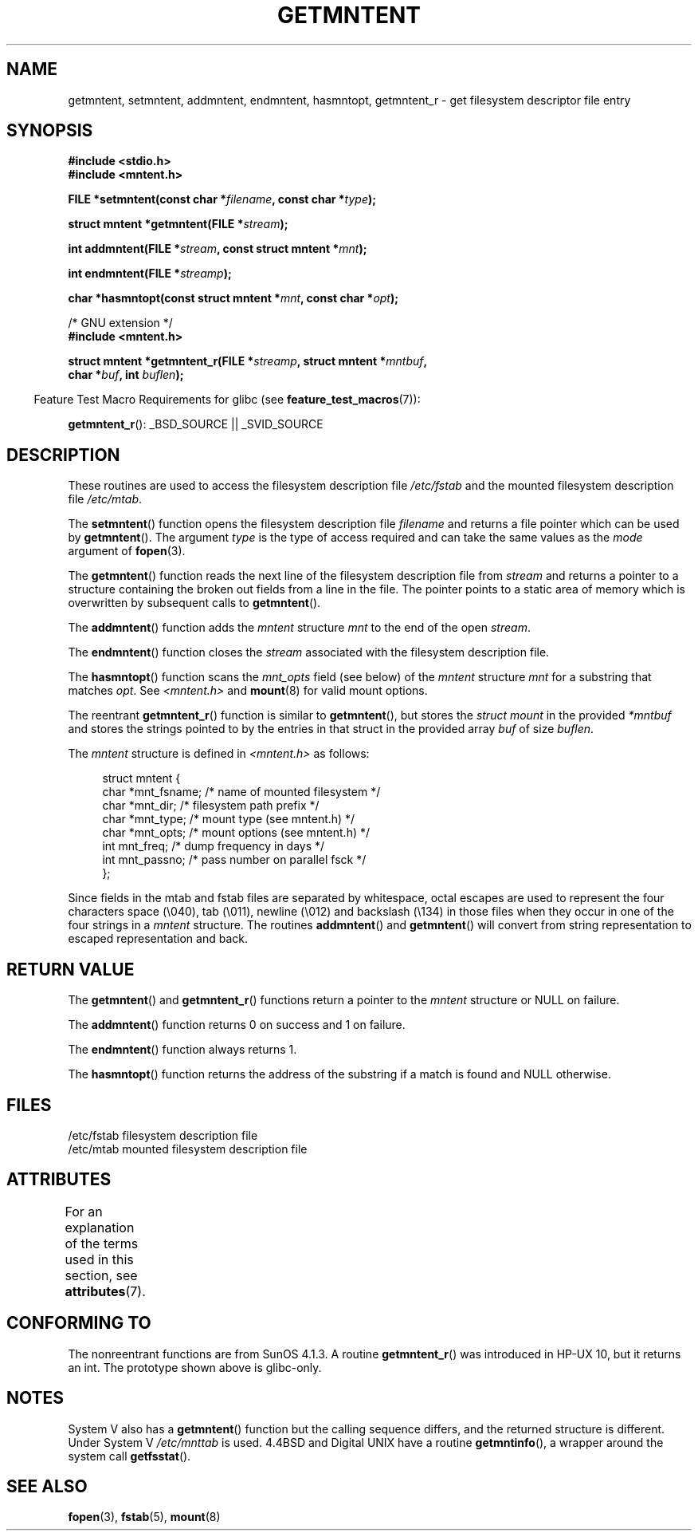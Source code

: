 .\" Copyright 1993 David Metcalfe (david@prism.demon.co.uk)
.\"
.\" %%%LICENSE_START(VERBATIM)
.\" Permission is granted to make and distribute verbatim copies of this
.\" manual provided the copyright notice and this permission notice are
.\" preserved on all copies.
.\"
.\" Permission is granted to copy and distribute modified versions of this
.\" manual under the conditions for verbatim copying, provided that the
.\" entire resulting derived work is distributed under the terms of a
.\" permission notice identical to this one.
.\"
.\" Since the Linux kernel and libraries are constantly changing, this
.\" manual page may be incorrect or out-of-date.  The author(s) assume no
.\" responsibility for errors or omissions, or for damages resulting from
.\" the use of the information contained herein.  The author(s) may not
.\" have taken the same level of care in the production of this manual,
.\" which is licensed free of charge, as they might when working
.\" professionally.
.\"
.\" Formatted or processed versions of this manual, if unaccompanied by
.\" the source, must acknowledge the copyright and authors of this work.
.\" %%%LICENSE_END
.\"
.\" References consulted:
.\"     Linux libc source code
.\"     Lewine's _POSIX Programmer's Guide_ (O'Reilly & Associates, 1991)
.\"     386BSD man pages
.\" Modified Sat Jul 24 21:46:57 1993 by Rik Faith (faith@cs.unc.edu)
.\" Modified 961109, 031115, aeb
.\"
.TH GETMNTENT 3  2015-05-07 "" "Linux Programmer's Manual"
.SH NAME
getmntent, setmntent, addmntent, endmntent, hasmntopt,
getmntent_r \- get filesystem descriptor file entry
.SH SYNOPSIS
.nf
.B #include <stdio.h>
.B #include <mntent.h>
.sp
.BI "FILE *setmntent(const char *" filename ", const char *" type );
.sp
.BI "struct mntent *getmntent(FILE *" stream );
.sp
.BI "int addmntent(FILE *" stream ", const struct mntent *" mnt );
.sp
.BI "int endmntent(FILE *" streamp );
.sp
.BI "char *hasmntopt(const struct mntent *" mnt ", const char *" opt );
.sp
/* GNU extension */
.B #include <mntent.h>
.sp
.BI "struct mntent *getmntent_r(FILE *" streamp ", struct mntent *" mntbuf ,
.BI "                           char *" buf ", int " buflen );
.fi
.sp
.in -4n
Feature Test Macro Requirements for glibc (see
.BR feature_test_macros (7)):
.in
.sp
.BR getmntent_r ():
_BSD_SOURCE || _SVID_SOURCE
.SH DESCRIPTION
These routines are used to access the filesystem description file
.I /etc/fstab
and the mounted filesystem description file
.IR /etc/mtab .
.PP
The
.BR setmntent ()
function opens the filesystem description file
.I filename
and returns a file pointer which can be used by
.BR getmntent ().
The argument
.I type
is the type of access
required and can take the same values as the
.I mode
argument of
.BR fopen (3).
.PP
The
.BR getmntent ()
function reads the next line of the filesystem
description file from
.I stream
and returns a pointer to a structure
containing the broken out fields from a line in the file.
The pointer
points to a static area of memory which is overwritten by subsequent
calls to
.BR getmntent ().
.PP
The
.BR addmntent ()
function adds the
.I mntent
structure
.I mnt
to
the end of the open
.IR stream .
.PP
The
.BR endmntent ()
function closes the
.IR stream
associated with the filesystem description file.
.PP
The
.BR hasmntopt ()
function scans the
.I mnt_opts
field (see below)
of the
.I mntent
structure
.I mnt
for a substring that matches
.IR opt .
See
.I <mntent.h>
and
.BR mount (8)
for valid mount options.
.PP
The reentrant
.BR getmntent_r ()
function is similar to
.BR getmntent (),
but stores the
.IR "struct mount"
in the provided
.I *mntbuf
and stores the strings pointed to by the entries in that struct
in the provided array
.I buf
of size
.IR buflen .
.PP
The
.I mntent
structure is defined in
.I <mntent.h>
as follows:
.sp
.in +4n
.nf
struct mntent {
    char *mnt_fsname;   /* name of mounted filesystem */
    char *mnt_dir;      /* filesystem path prefix */
    char *mnt_type;     /* mount type (see mntent.h) */
    char *mnt_opts;     /* mount options (see mntent.h) */
    int   mnt_freq;     /* dump frequency in days */
    int   mnt_passno;   /* pass number on parallel fsck */
};
.fi
.in

Since fields in the mtab and fstab files are separated by whitespace,
octal escapes are used to represent the four characters space (\e040),
tab (\e011), newline (\e012) and backslash (\e134) in those files
when they occur in one of the four strings in a
.I mntent
structure.
The routines
.BR addmntent ()
and
.BR getmntent ()
will convert
from string representation to escaped representation and back.
.SH RETURN VALUE
The
.BR getmntent ()
and
.BR getmntent_r ()
functions return
a pointer to the
.I mntent
structure or NULL on failure.
.PP
The
.BR addmntent ()
function returns 0 on success and 1 on failure.
.PP
The
.BR endmntent ()
function always returns 1.
.PP
The
.BR hasmntopt ()
function returns the address of the substring if
a match is found and NULL otherwise.
.SH FILES
.nf
/etc/fstab          filesystem description file
/etc/mtab           mounted filesystem description file
.fi
.SH ATTRIBUTES
For an explanation of the terms used in this section, see
.BR attributes (7).
.TS
allbox;
lbw13 lb lbw31
l l l.
Interface	Attribute	Value
T{
.BR setmntent (),
.BR endmntent (),
.BR hasmntopt ()
T}	Thread safety	MT-Safe
T{
.BR getmntent ()
T}	Thread safety	MT-Unsafe race:mntentbuf locale
T{
.BR addmntent ()
T}	Thread safety	MT-Safe race:stream locale
T{
.BR getmntent_r ()
T}	Thread safety	MT-Safe locale
.TE

.SH CONFORMING TO
The nonreentrant functions are from SunOS 4.1.3.
A routine
.BR getmntent_r ()
was introduced in HP-UX 10, but it returns an int.
The prototype shown above is glibc-only.
.SH NOTES
System V also has a
.BR getmntent ()
function but the calling sequence
differs, and the returned structure is different.
Under System V
.I /etc/mnttab
is used.
4.4BSD and Digital UNIX have a routine
.BR getmntinfo (),
a wrapper around the system call
.BR getfsstat ().
.SH SEE ALSO
.BR fopen (3),
.BR fstab (5),
.BR mount (8)
